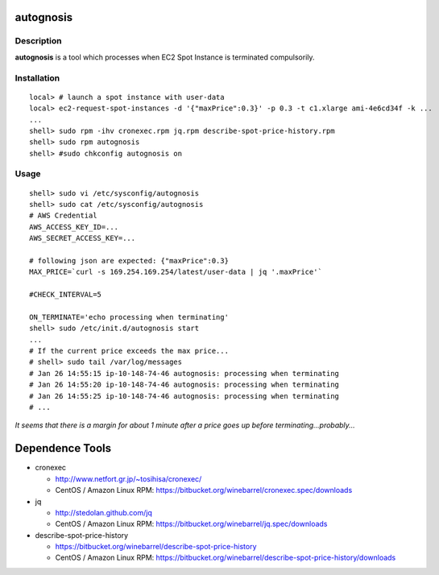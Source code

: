 autognosis
==========

Description
-----------

**autognosis** is a tool which processes when EC2 Spot Instance is terminated compulsorily.

Installation
------------
::

  local> # launch a spot instance with user-data
  local> ec2-request-spot-instances -d '{"maxPrice":0.3}' -p 0.3 -t c1.xlarge ami-4e6cd34f -k ...
  ...
  shell> sudo rpm -ihv cronexec.rpm jq.rpm describe-spot-price-history.rpm
  shell> sudo rpm autognosis
  shell> #sudo chkconfig autognosis on

Usage
-----
::

  shell> sudo vi /etc/sysconfig/autognosis
  shell> sudo cat /etc/sysconfig/autognosis
  # AWS Credential
  AWS_ACCESS_KEY_ID=...
  AWS_SECRET_ACCESS_KEY=...
  
  # following json are expected: {"maxPrice":0.3}
  MAX_PRICE=`curl -s 169.254.169.254/latest/user-data | jq '.maxPrice'`
  
  #CHECK_INTERVAL=5
  
  ON_TERMINATE='echo processing when terminating'
  shell> sudo /etc/init.d/autognosis start
  ...
  # If the current price exceeds the max price...
  # shell> sudo tail /var/log/messages
  # Jan 26 14:55:15 ip-10-148-74-46 autognosis: processing when terminating
  # Jan 26 14:55:20 ip-10-148-74-46 autognosis: processing when terminating
  # Jan 26 14:55:25 ip-10-148-74-46 autognosis: processing when terminating
  # ...

*It seems that there is a margin for about 1 minute after a price goes up before terminating...probably...*

Dependence Tools
================

* cronexec

  - http://www.netfort.gr.jp/~tosihisa/cronexec/
  - CentOS / Amazon Linux RPM: https://bitbucket.org/winebarrel/cronexec.spec/downloads

* jq

  - http://stedolan.github.com/jq
  - CentOS / Amazon Linux RPM: https://bitbucket.org/winebarrel/jq.spec/downloads

* describe-spot-price-history

  - https://bitbucket.org/winebarrel/describe-spot-price-history
  - CentOS / Amazon Linux RPM: https://bitbucket.org/winebarrel/describe-spot-price-history/downloads
